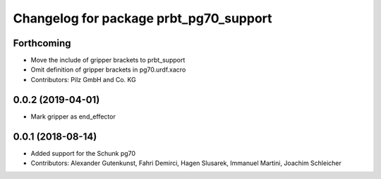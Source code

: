 ^^^^^^^^^^^^^^^^^^^^^^^^^^^^^^^^^^^^^^^
Changelog for package prbt_pg70_support
^^^^^^^^^^^^^^^^^^^^^^^^^^^^^^^^^^^^^^^

Forthcoming
-----------
* Move the include of gripper brackets to prbt_support
* Omit definition of gripper brackets in pg70.urdf.xacro
* Contributors: Pilz GmbH and Co. KG

0.0.2 (2019-04-01)
------------------
* Mark gripper as end_effector

0.0.1 (2018-08-14)
------------------
* Added support for the Schunk pg70
* Contributors: Alexander Gutenkunst, Fahri Demirci, Hagen Slusarek, Immanuel Martini, Joachim Schleicher
